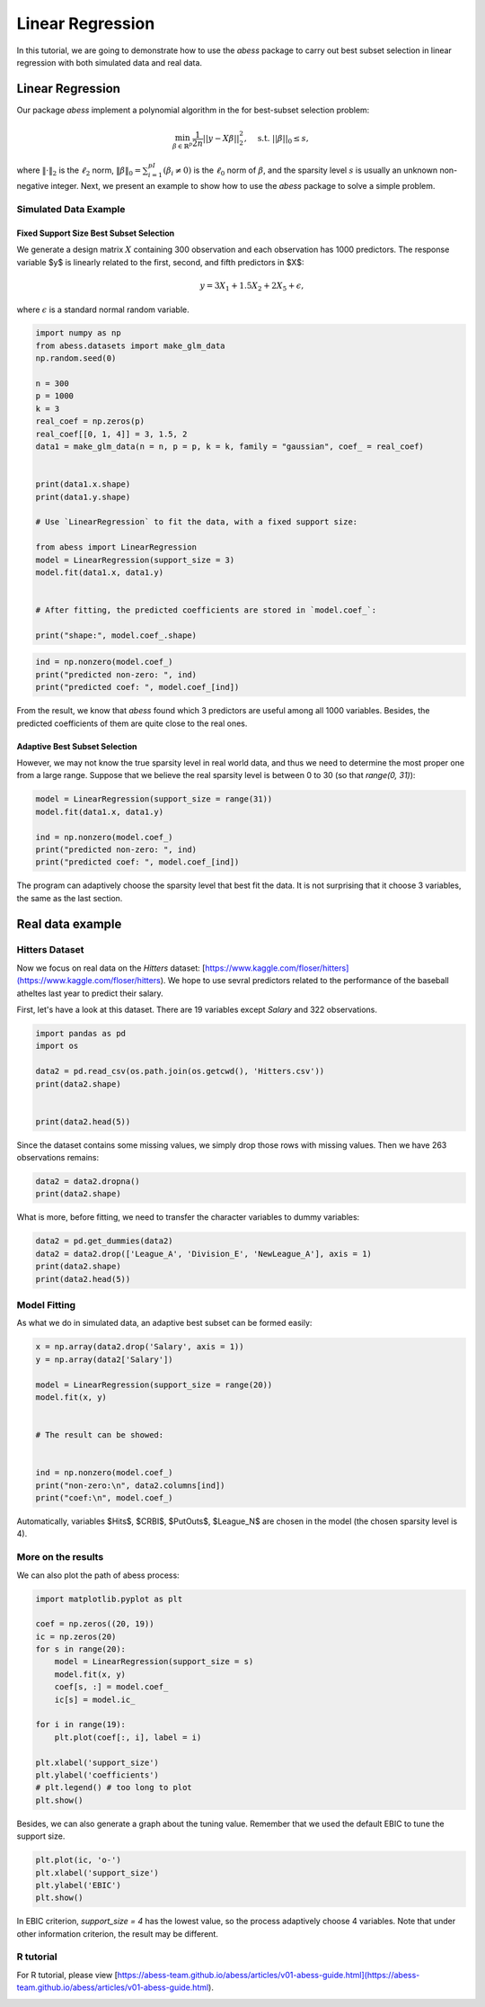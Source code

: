 
.. DO NOT EDIT.
.. THIS FILE WAS AUTOMATICALLY GENERATED BY SPHINX-GALLERY.
.. TO MAKE CHANGES, EDIT THE SOURCE PYTHON FILE:
.. "auto_gallery\plot_LinearRegression.py"
.. LINE NUMBERS ARE GIVEN BELOW.

.. only:: html

    .. note::
        :class: sphx-glr-download-link-note

        Click :ref:`here <sphx_glr_download_auto_gallery_plot_LinearRegression.py>`
        to download the full example code

.. rst-class:: sphx-glr-example-title

.. _sphx_glr_auto_gallery_plot_LinearRegression.py:


Linear Regression
===========================

In this tutorial, we are going to demonstrate how to use the `abess` package to carry out best subset selection 
in linear regression with both simulated data and real data.

.. GENERATED FROM PYTHON SOURCE LINES 11-32

Linear Regression
------------------------

Our package `abess` implement a polynomial algorithm in the for best-subset selection problem:

.. math::
  \min_{\beta\in \mathbb{R}^p} \frac{1}{2n} ||y-X\beta||^2_2,\quad \text{s.t.}\ ||\beta||_0\leq s,


where :math:`\| \cdot \|_2` is the :math:`\ell_2` norm, :math:`\|\beta\|_0=\sum_{i=1}^pI( \beta_i\neq 0)` is the :math:`\ell_0` norm of :math:`\beta`, and the sparsity level :math:`s` is usually an unknown non-negative integer.
Next, we present an example to show how to use the `abess` package to solve a simple problem. 

Simulated Data Example
~~~~~~~~~~~~~~~~~~~~~~~~~~~~
Fixed Support Size Best Subset Selection
""""""""""""""""""""""""""""""""""""""""""""""
We generate a design matrix :math:`X` containing 300 observation and each observation has 1000 predictors. The response variable $y$ is linearly related to the first, second, and fifth predictors in $X$:
 .. math::
  y = 3X_1 + 1.5X_2 + 2X_5 + \epsilon,

where :math:`\epsilon` is a standard normal random variable. 

.. GENERATED FROM PYTHON SOURCE LINES 32-60

.. code-block:: default



    import numpy as np
    from abess.datasets import make_glm_data
    np.random.seed(0)

    n = 300
    p = 1000
    k = 3
    real_coef = np.zeros(p)
    real_coef[[0, 1, 4]] = 3, 1.5, 2
    data1 = make_glm_data(n = n, p = p, k = k, family = "gaussian", coef_ = real_coef)


    print(data1.x.shape)
    print(data1.y.shape)

    # Use `LinearRegression` to fit the data, with a fixed support size:

    from abess import LinearRegression
    model = LinearRegression(support_size = 3)
    model.fit(data1.x, data1.y)


    # After fitting, the predicted coefficients are stored in `model.coef_`:

    print("shape:", model.coef_.shape)





.. rst-class:: sphx-glr-script-out

 Out:

 .. code-block:: none

    (300, 1000)
    (300,)
    shape: (1000,)




.. GENERATED FROM PYTHON SOURCE LINES 61-66

.. code-block:: default


    ind = np.nonzero(model.coef_)
    print("predicted non-zero: ", ind)
    print("predicted coef: ", model.coef_[ind])





.. rst-class:: sphx-glr-script-out

 Out:

 .. code-block:: none

    predicted non-zero:  (array([0, 1, 4], dtype=int64),)
    predicted coef:  [3.04061713 1.66443756 1.90914766]




.. GENERATED FROM PYTHON SOURCE LINES 67-72

From the result, we know that `abess` found which 3 predictors are useful among all 1000 variables. Besides, the predicted coefficients of them are quite close to the real ones. 

Adaptive Best Subset Selection
""""""""""""""""""""""""""""""""""""""""""""""
However, we may not know the true sparsity level in real world data, and thus we need to determine the most proper one from a large range. Suppose that we believe the real sparsity level is between 0 to 30 (so that `range(0, 31)`):

.. GENERATED FROM PYTHON SOURCE LINES 72-81

.. code-block:: default



    model = LinearRegression(support_size = range(31))
    model.fit(data1.x, data1.y)

    ind = np.nonzero(model.coef_)
    print("predicted non-zero: ", ind)
    print("predicted coef: ", model.coef_[ind])





.. rst-class:: sphx-glr-script-out

 Out:

 .. code-block:: none

    predicted non-zero:  (array([0, 1, 4], dtype=int64),)
    predicted coef:  [3.04061713 1.66443756 1.90914766]




.. GENERATED FROM PYTHON SOURCE LINES 82-83

The program can adaptively choose the sparsity level that best fit the data. It is not surprising that it choose 3 variables, the same as the last section. 

.. GENERATED FROM PYTHON SOURCE LINES 85-94

Real data example
------------------------

Hitters Dataset
~~~~~~~~~~~~~~~~~~~~~~
Now we focus on real data on the `Hitters` dataset: [https://www.kaggle.com/floser/hitters](https://www.kaggle.com/floser/hitters).
We hope to use sevral predictors related to the performance of the baseball atheltes last year to predict their salary.

First, let's have a look at this dataset. There are 19 variables except `Salary` and 322 observations.

.. GENERATED FROM PYTHON SOURCE LINES 94-105

.. code-block:: default



    import pandas as pd
    import os

    data2 = pd.read_csv(os.path.join(os.getcwd(), 'Hitters.csv'))
    print(data2.shape)


    print(data2.head(5))





.. rst-class:: sphx-glr-script-out

 Out:

 .. code-block:: none

    (322, 20)
       AtBat  Hits  HmRun  Runs  RBI  Walks  Years  CAtBat  CHits  CHmRun  CRuns  CRBI  CWalks League Division  PutOuts  Assists  Errors  Salary NewLeague
    0    293    66      1    30   29     14      1     293     66       1     30    29      14      A        E      446       33      20     NaN         A
    1    315    81      7    24   38     39     14    3449    835      69    321   414     375      N        W      632       43      10   475.0         N
    2    479   130     18    66   72     76      3    1624    457      63    224   266     263      A        W      880       82      14   480.0         A
    3    496   141     20    65   78     37     11    5628   1575     225    828   838     354      N        E      200       11       3   500.0         N
    4    321    87     10    39   42     30      2     396    101      12     48    46      33      N        E      805       40       4    91.5         N




.. GENERATED FROM PYTHON SOURCE LINES 106-107

Since the dataset contains some missing values, we simply drop those rows with missing values. Then we have 263 observations remains:

.. GENERATED FROM PYTHON SOURCE LINES 107-112

.. code-block:: default



    data2 = data2.dropna()
    print(data2.shape)





.. rst-class:: sphx-glr-script-out

 Out:

 .. code-block:: none

    (263, 20)




.. GENERATED FROM PYTHON SOURCE LINES 113-114

What is more, before fitting, we need to transfer the character variables to dummy variables: 

.. GENERATED FROM PYTHON SOURCE LINES 114-121

.. code-block:: default



    data2 = pd.get_dummies(data2)
    data2 = data2.drop(['League_A', 'Division_E', 'NewLeague_A'], axis = 1)
    print(data2.shape)
    print(data2.head(5))





.. rst-class:: sphx-glr-script-out

 Out:

 .. code-block:: none

    (263, 20)
       AtBat  Hits  HmRun  Runs  RBI  Walks  Years  CAtBat  CHits  CHmRun  CRuns  CRBI  CWalks  PutOuts  Assists  Errors  Salary  League_N  Division_W  NewLeague_N
    1    315    81      7    24   38     39     14    3449    835      69    321   414     375      632       43      10   475.0         1           1            1
    2    479   130     18    66   72     76      3    1624    457      63    224   266     263      880       82      14   480.0         0           1            0
    3    496   141     20    65   78     37     11    5628   1575     225    828   838     354      200       11       3   500.0         1           0            1
    4    321    87     10    39   42     30      2     396    101      12     48    46      33      805       40       4    91.5         1           0            1
    5    594   169      4    74   51     35     11    4408   1133      19    501   336     194      282      421      25   750.0         0           1            0




.. GENERATED FROM PYTHON SOURCE LINES 122-125

Model Fitting
~~~~~~~~~~~~~~~~~~~~~~
As what we do in simulated data, an adaptive best subset can be formed easily:

.. GENERATED FROM PYTHON SOURCE LINES 125-140

.. code-block:: default


    x = np.array(data2.drop('Salary', axis = 1))
    y = np.array(data2['Salary'])

    model = LinearRegression(support_size = range(20))
    model.fit(x, y)


    # The result can be showed:


    ind = np.nonzero(model.coef_)
    print("non-zero:\n", data2.columns[ind])
    print("coef:\n", model.coef_)





.. rst-class:: sphx-glr-script-out

 Out:

 .. code-block:: none

    non-zero:
     Index(['Hits', 'CRBI', 'PutOuts', 'League_N'], dtype='object')
    coef:
     [   0.            2.67579779    0.            0.            0.
        0.            0.            0.            0.            0.
        0.            0.681779      0.            0.27350022    0.
        0.            0.         -139.9538855     0.        ]




.. GENERATED FROM PYTHON SOURCE LINES 141-142

Automatically, variables $Hits$, $CRBI$, $PutOuts$, $League\_N$ are chosen in the model (the chosen sparsity level is 4).

.. GENERATED FROM PYTHON SOURCE LINES 144-147

More on the results
~~~~~~~~~~~~~~~~~~~~~~
We can also plot the path of abess process:

.. GENERATED FROM PYTHON SOURCE LINES 147-167

.. code-block:: default



    import matplotlib.pyplot as plt

    coef = np.zeros((20, 19))
    ic = np.zeros(20)
    for s in range(20):
        model = LinearRegression(support_size = s)
        model.fit(x, y)
        coef[s, :] = model.coef_
        ic[s] = model.ic_

    for i in range(19):
        plt.plot(coef[:, i], label = i)

    plt.xlabel('support_size')
    plt.ylabel('coefficients')
    # plt.legend() # too long to plot
    plt.show()




.. image-sg:: /auto_gallery/images/sphx_glr_plot_LinearRegression_001.png
   :alt: plot LinearRegression
   :srcset: /auto_gallery/images/sphx_glr_plot_LinearRegression_001.png
   :class: sphx-glr-single-img





.. GENERATED FROM PYTHON SOURCE LINES 168-169

Besides, we can also generate a graph about the tuning value. Remember that we used the default EBIC to tune the support size.

.. GENERATED FROM PYTHON SOURCE LINES 169-175

.. code-block:: default


    plt.plot(ic, 'o-')
    plt.xlabel('support_size')
    plt.ylabel('EBIC')
    plt.show()




.. image-sg:: /auto_gallery/images/sphx_glr_plot_LinearRegression_002.png
   :alt: plot LinearRegression
   :srcset: /auto_gallery/images/sphx_glr_plot_LinearRegression_002.png
   :class: sphx-glr-single-img





.. GENERATED FROM PYTHON SOURCE LINES 176-177

In EBIC criterion, `support_size = 4` has the lowest value, so the process adaptively choose 4 variables. Note that under other information criterion, the result may be different. 

.. GENERATED FROM PYTHON SOURCE LINES 179-182

R tutorial 
~~~~~~~~~~~~~~~~~~~~~~
For R tutorial, please view [https://abess-team.github.io/abess/articles/v01-abess-guide.html](https://abess-team.github.io/abess/articles/v01-abess-guide.html).


.. rst-class:: sphx-glr-timing

   **Total running time of the script:** ( 0 minutes  0.227 seconds)


.. _sphx_glr_download_auto_gallery_plot_LinearRegression.py:


.. only :: html

 .. container:: sphx-glr-footer
    :class: sphx-glr-footer-example



  .. container:: sphx-glr-download sphx-glr-download-python

     :download:`Download Python source code: plot_LinearRegression.py <plot_LinearRegression.py>`



  .. container:: sphx-glr-download sphx-glr-download-jupyter

     :download:`Download Jupyter notebook: plot_LinearRegression.ipynb <plot_LinearRegression.ipynb>`


.. only:: html

 .. rst-class:: sphx-glr-signature

    `Gallery generated by Sphinx-Gallery <https://sphinx-gallery.github.io>`_
